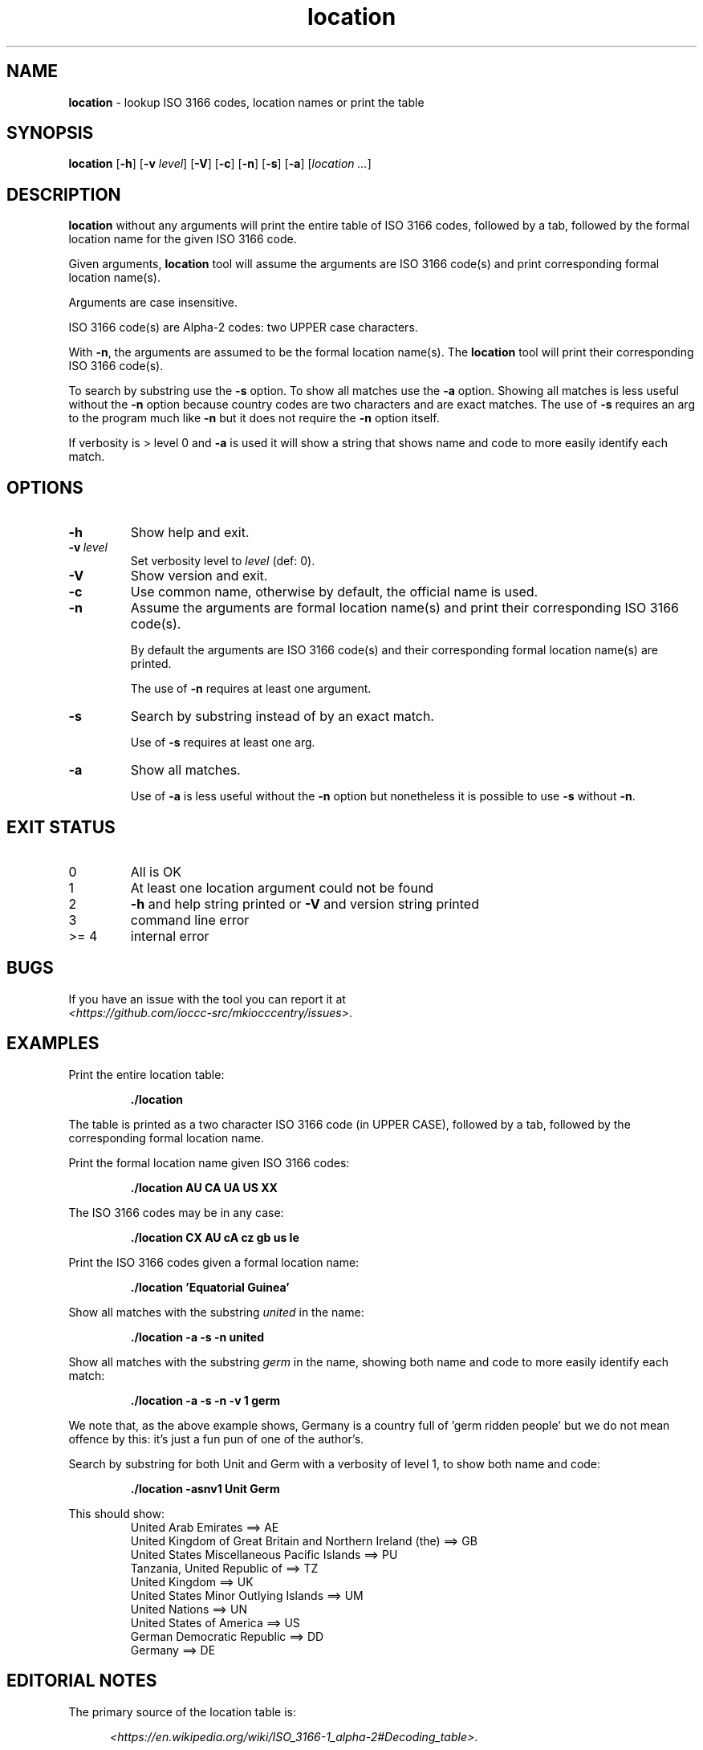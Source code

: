 .\" section 1 man page for location
.\"
.\" This man page was first written by Landon Curt Noll for the IOCCC
.\" in 2023 with minor improvements and fixes by Cody Boone Ferguson.
.\"
.\" Location is relative. :-)
.\"
.\" "Share and Enjoy!"
.\"     --  Sirius Cybernetics Corporation Complaints Division, JSON spec department. :-)
.\"
.TH location 1 "03 March 2024" "location" "IOCCC tools"
.SH NAME
.B location
\- lookup ISO 3166 codes, location names or print the table
.SH SYNOPSIS
.B location
.RB [\| \-h \|]
.RB [\| \-v
.IR level \|]
.RB [\| \-V \|]
.RB [\| \-c \|]
.RB [\| \-n \|]
.RB [\| \-s \|]
.RB [\| \-a \|]
.RI [\| location
.IR ... \|]
.SH DESCRIPTION
.B location
without any arguments will print the entire table of ISO 3166 codes, followed by a tab, followed by the formal location name for the given ISO 3166 code.
.sp 1
Given arguments,
.B location
tool will assume the arguments are ISO 3166 code(s) and print corresponding formal location name(s).
.sp 1
Arguments are case insensitive.
.sp 1
ISO 3166 code(s) are Alpha-2 codes: two UPPER case characters.
.sp 1
With
.BR \-n ,
the arguments
are assumed to be the formal location name(s).
The
.B location
tool will print their corresponding ISO 3166 code(s).
.PP
To search by substring use the
.B \-s
option.
To show all matches use the
.B \-a
option.
Showing all matches is less useful without the
.B \-n
option because country codes are two characters and are exact matches.
The use of
.B \-s
requires an arg to the program much like
.B \-n
but it does not require the
.B \-n
option itself.
.PP
If verbosity is > level 0 and
.B \-a
is used it will show a string that shows name and code to more easily identify each match.
.SH OPTIONS
.TP
.B \-h
Show help and exit.
.TP
.BI \-v\  level
Set verbosity level to
.IR level
(def: 0).
.TP
.B \-V
Show version and exit.
.TP
.B \-c
Use common name, otherwise by default, the official name is used.
.TP
.B \-n
Assume the arguments are formal location name(s) and print
their corresponding ISO 3166 code(s).
.sp
By default the arguments are ISO 3166 code(s)
and their corresponding formal location name(s) are printed.
.sp
The use of
.B \-n
requires at least one argument.
.TP
.B \-s
Search by substring instead of by an exact match.
.sp
Use of
.B \-s
requires at least one arg.
.TP
.B \-a
Show all matches.
.sp
Use of
.B \-a
is less useful without the
.B \-n
option but nonetheless it is possible to use
.B \-s
without
.BR \-n .
.SH EXIT STATUS
.TP
0
All is OK
.TQ
1
At least one location argument could not be found
.TQ
2
.B \-h
and help string printed or
.B \-V
and version string printed
.TQ
3
command line error
.TQ
>= 4
internal error
.SH BUGS
.PP
If you have an issue with the tool you can report it at
.br
.IR \<https://github.com/ioccc\-src/mkiocccentry/issues\> .
.SH EXAMPLES
.PP
Print the entire location table:
.sp
.RS
.ft B
 ./location
.ft R
.RE
.sp
The table is printed as a two character ISO 3166 code
(in UPPER CASE), followed by a tab, followed by
the corresponding formal location name.
.PP
Print the formal location name given ISO 3166 codes:
.sp
.RS
.B ./location AU CA UA US XX
.RE
.PP
The ISO 3166 codes may be in any case:
.sp
.RS
.B ./location CX AU cA cz gb us Ie
.RE
.sp
.PP
Print the ISO 3166 codes given a formal location name:
.sp
.RS
.B ./location 'Equatorial Guinea'
.RE
.PP
Show all matches with the substring
.I united
in the name:
.sp
.RS
.B ./location \-a \-s \-n united
.RE
.sp
.PP
Show all matches with the substring
.I germ
in the name, showing both name and code to more easily identify each match:
.sp
.RS
.B ./location \-a \-s \-n \-v 1 germ
.RE
.sp
We note that, as the above example shows, Germany is a country full of 'germ ridden people' but we do not mean offence by this: it's just a fun pun of one of the author's.
.PP
Search by substring for both Unit and Germ with a verbosity of level 1, to show both name and code:
.sp
.RS
.B ./location \-asnv1 Unit Germ
.RE
.sp
This should show:
.RS
United Arab Emirates ==> AE
.br
United Kingdom of Great Britain and Northern Ireland (the) ==> GB
.br
United States Miscellaneous Pacific Islands ==> PU
.br
Tanzania, United Republic of ==> TZ
.br
United Kingdom ==> UK
.br
United States Minor Outlying Islands ==> UM
.br
United Nations ==> UN
.br
United States of America ==> US
.br
German Democratic Republic ==> DD
.br
Germany ==> DE
.br
.RE
.SH EDITORIAL NOTES
.sp
The primary source of the location table is:
.sp
.in +0.5i
.IR \<https://en.wikipedia.org/wiki/ISO_3166-1_alpha-2#Decoding_table\> .
.in -0.5i
.sp
Additional information may be found at:
.sp
.in +0.5i
.IR \<https://en.wikipedia.org/wiki/ISO_3166-1#Officially_assigned_code_elements\>
.br
.IR \<https://en.wikipedia.org/wiki/ISO_3166-1_alpha-2\>
.br
.IR \<https://www.iso.org/obp/ui/#iso:pub:PUB500001:en\>
.br
.IR \<https://www.iso.org/glossary-for-iso-3166.html\>
.br
.IR \<https://www.iso.org/obp/ui/#search\>
.in -0.5i
.sp
The location table was initially compiled on 2023 June 04
as follows:
We added all Officially assigned code elements,
all Exceptionally reserved code elements,
all Transitionally reserved code elements,
all Indeterminately reserved code elements,
all Formerly assigned code elements,
and all User-assigned code elements.
.sp
This means you will find a few codes that belong to
entities that no longer are recognized, entities
that are/were temporary, codes that are reserved for
future use, codes for Road Traffic Conventions,
codes for Property Organizations, duplicate codes, etc.
.sp
We do not list WIPO codes as they are not formally reserved.
They refer to Patent and related WIPO
organizations: as such they do not represent places
where an IOCCC winner would live.
.sp
In a number of cases, the common name is used in
place of a longer formal location name.
.sp
Because
.BR mkiocccentry (1)
recommends using the ISO 3166 codes
.B XX
for specifying an anonymous location,
the formal name
.B User-assigned code XX
was renamed:
.B Anonymous location\c
\&.
.sp
We mean no offense by this list: we simply tried to
include all ISO 3166 codes.
Please pardon any typos.
.SH SEE ALSO
.PP
.BR mkiocccentry (1)
.br
.BR \<https://www.iso.org/iso-3166-country-codes.html\>
